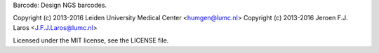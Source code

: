
Barcode: Design NGS barcodes.


Copyright (c) 2013-2016 Leiden University Medical Center <humgen@lumc.nl>
Copyright (c) 2013-2016 Jeroen F.J. Laros <J.F.J.Laros@lumc.nl>

Licensed under the MIT license, see the LICENSE file.


